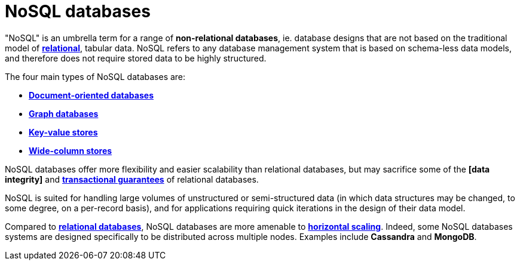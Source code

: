 = NoSQL databases

"NoSQL" is an umbrella term for a range of *non-relational databases*, ie. database designs that
are not based on the traditional model of *link:./relational-databases.adoc[relational]*,
tabular data. NoSQL refers to any database management system that is based on schema-less data
models, and therefore does not require stored data to be highly structured.

The four main types of NoSQL databases are:

* *link:./document-oriented-databases.adoc[Document-oriented databases]*
* *link:./graph-databases.adoc[Graph databases]*
* *link:./key-value-stores.adoc[Key-value stores]*
* *link:./wide-column-stores.adoc[Wide-column stores]*

NoSQL databases offer more flexibility and easier scalability than relational databases, but may
sacrifice some of the *[data integrity]* and *link:./acid-principles.adoc[transactional guarantees]*
of relational databases.

NoSQL is suited for handling large volumes of unstructured or semi-structured data (in which data
structures may be changed, to some degree, on a per-record basis), and for applications requiring
quick iterations in the design of their data model.

Compared to *link:./relational-databases.adoc[relational databases]*, NoSQL databases are more
amenable to *link:./horizontal-scaling.adoc[horizontal scaling]*. Indeed, some NoSQL databases
systems are designed specifically to be distributed across multiple nodes. Examples include
*Cassandra* and *MongoDB*.
